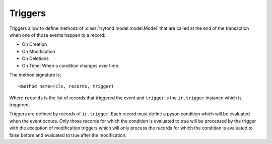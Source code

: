 .. _topics-triggers:

========
Triggers
========

Triggers allow to define methods of :class:`trytond.model.model.Model` that are
called at the end of the transaction when one of those events happen to a
record:

* On Creation
* On Modification
* On Deletions
* On Time: When a condition changes over time.

The method signature is::

    <method name>(cls, records, trigger)

Where ``records`` is the list of records that triggered the event and
``trigger`` is the ``ir.trigger`` instance which is triggered.

Triggers are defined by records of ``ir.trigger``. Each record must define a
pyson condition which will be evaluated when the event occurs. Only those
records for which the condition is evaluated to true will be processed by the
trigger with the exception of modification triggers which will only process the
records for which the condition is evaluated to false before and evaluated to
true after the modification.
